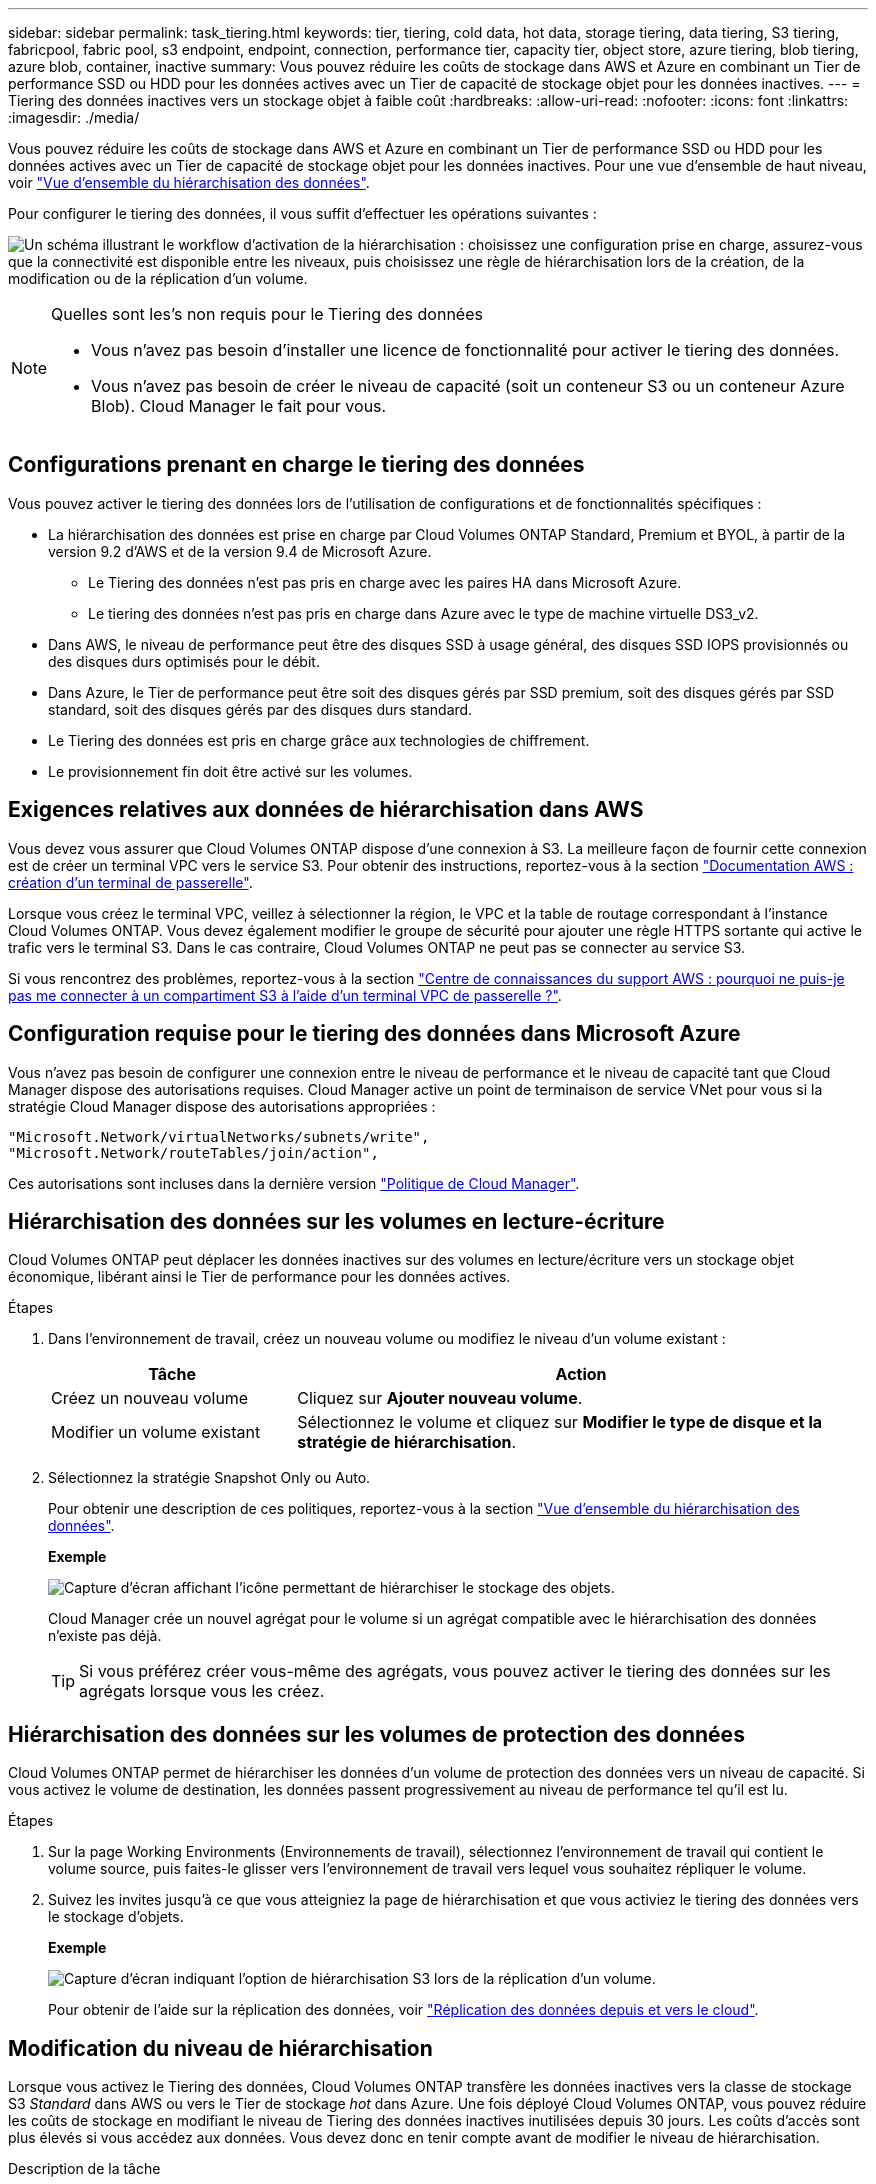 ---
sidebar: sidebar 
permalink: task_tiering.html 
keywords: tier, tiering, cold data, hot data, storage tiering, data tiering, S3 tiering, fabricpool, fabric pool, s3 endpoint, endpoint, connection, performance tier, capacity tier, object store, azure tiering, blob tiering, azure blob, container, inactive 
summary: Vous pouvez réduire les coûts de stockage dans AWS et Azure en combinant un Tier de performance SSD ou HDD pour les données actives avec un Tier de capacité de stockage objet pour les données inactives. 
---
= Tiering des données inactives vers un stockage objet à faible coût
:hardbreaks:
:allow-uri-read: 
:nofooter: 
:icons: font
:linkattrs: 
:imagesdir: ./media/


[role="lead"]
Vous pouvez réduire les coûts de stockage dans AWS et Azure en combinant un Tier de performance SSD ou HDD pour les données actives avec un Tier de capacité de stockage objet pour les données inactives. Pour une vue d'ensemble de haut niveau, voir link:concept_data_tiering.html["Vue d'ensemble du hiérarchisation des données"].

Pour configurer le tiering des données, il vous suffit d'effectuer les opérations suivantes :

image:diagram_tiering.gif["Un schéma illustrant le workflow d'activation de la hiérarchisation : choisissez une configuration prise en charge, assurez-vous que la connectivité est disponible entre les niveaux, puis choisissez une règle de hiérarchisation lors de la création, de la modification ou de la réplication d'un volume."]

[NOTE]
.Quelles sont les&#8217;s non requis pour le Tiering des données
====
* Vous n'avez pas besoin d'installer une licence de fonctionnalité pour activer le tiering des données.
* Vous n'avez pas besoin de créer le niveau de capacité (soit un conteneur S3 ou un conteneur Azure Blob). Cloud Manager le fait pour vous.


====


== Configurations prenant en charge le tiering des données

Vous pouvez activer le tiering des données lors de l'utilisation de configurations et de fonctionnalités spécifiques :

* La hiérarchisation des données est prise en charge par Cloud Volumes ONTAP Standard, Premium et BYOL, à partir de la version 9.2 d'AWS et de la version 9.4 de Microsoft Azure.
+
** Le Tiering des données n'est pas pris en charge avec les paires HA dans Microsoft Azure.
** Le tiering des données n'est pas pris en charge dans Azure avec le type de machine virtuelle DS3_v2.


* Dans AWS, le niveau de performance peut être des disques SSD à usage général, des disques SSD IOPS provisionnés ou des disques durs optimisés pour le débit.
* Dans Azure, le Tier de performance peut être soit des disques gérés par SSD premium, soit des disques gérés par SSD standard, soit des disques gérés par des disques durs standard.
* Le Tiering des données est pris en charge grâce aux technologies de chiffrement.
* Le provisionnement fin doit être activé sur les volumes.




== Exigences relatives aux données de hiérarchisation dans AWS

Vous devez vous assurer que Cloud Volumes ONTAP dispose d'une connexion à S3. La meilleure façon de fournir cette connexion est de créer un terminal VPC vers le service S3. Pour obtenir des instructions, reportez-vous à la section https://docs.aws.amazon.com/AmazonVPC/latest/UserGuide/vpce-gateway.html#create-gateway-endpoint["Documentation AWS : création d'un terminal de passerelle"^].

Lorsque vous créez le terminal VPC, veillez à sélectionner la région, le VPC et la table de routage correspondant à l'instance Cloud Volumes ONTAP. Vous devez également modifier le groupe de sécurité pour ajouter une règle HTTPS sortante qui active le trafic vers le terminal S3. Dans le cas contraire, Cloud Volumes ONTAP ne peut pas se connecter au service S3.

Si vous rencontrez des problèmes, reportez-vous à la section https://aws.amazon.com/premiumsupport/knowledge-center/connect-s3-vpc-endpoint/["Centre de connaissances du support AWS : pourquoi ne puis-je pas me connecter à un compartiment S3 à l'aide d'un terminal VPC de passerelle ?"^].



== Configuration requise pour le tiering des données dans Microsoft Azure

Vous n'avez pas besoin de configurer une connexion entre le niveau de performance et le niveau de capacité tant que Cloud Manager dispose des autorisations requises. Cloud Manager active un point de terminaison de service VNet pour vous si la stratégie Cloud Manager dispose des autorisations appropriées :

[source, json]
----
"Microsoft.Network/virtualNetworks/subnets/write",
"Microsoft.Network/routeTables/join/action",
----
Ces autorisations sont incluses dans la dernière version https://mysupport.netapp.com/cloudontap/iampolicies["Politique de Cloud Manager"].



== Hiérarchisation des données sur les volumes en lecture-écriture

Cloud Volumes ONTAP peut déplacer les données inactives sur des volumes en lecture/écriture vers un stockage objet économique, libérant ainsi le Tier de performance pour les données actives.

.Étapes
. Dans l'environnement de travail, créez un nouveau volume ou modifiez le niveau d'un volume existant :
+
[cols="30,70"]
|===
| Tâche | Action 


| Créez un nouveau volume | Cliquez sur *Ajouter nouveau volume*. 


| Modifier un volume existant | Sélectionnez le volume et cliquez sur *Modifier le type de disque et la stratégie de hiérarchisation*. 
|===
. Sélectionnez la stratégie Snapshot Only ou Auto.
+
Pour obtenir une description de ces politiques, reportez-vous à la section link:concept_data_tiering.html["Vue d'ensemble du hiérarchisation des données"].

+
*Exemple*

+
image:screenshot_tiered_storage.gif["Capture d'écran affichant l'icône permettant de hiérarchiser le stockage des objets."]

+
Cloud Manager crée un nouvel agrégat pour le volume si un agrégat compatible avec le hiérarchisation des données n'existe pas déjà.

+

TIP: Si vous préférez créer vous-même des agrégats, vous pouvez activer le tiering des données sur les agrégats lorsque vous les créez.





== Hiérarchisation des données sur les volumes de protection des données

Cloud Volumes ONTAP permet de hiérarchiser les données d'un volume de protection des données vers un niveau de capacité. Si vous activez le volume de destination, les données passent progressivement au niveau de performance tel qu'il est lu.

.Étapes
. Sur la page Working Environments (Environnements de travail), sélectionnez l'environnement de travail qui contient le volume source, puis faites-le glisser vers l'environnement de travail vers lequel vous souhaitez répliquer le volume.
. Suivez les invites jusqu'à ce que vous atteigniez la page de hiérarchisation et que vous activiez le tiering des données vers le stockage d'objets.
+
*Exemple*

+
image:screenshot_replication_tiering.gif["Capture d'écran indiquant l'option de hiérarchisation S3 lors de la réplication d'un volume."]

+
Pour obtenir de l'aide sur la réplication des données, voir link:task_replicating_data.html["Réplication des données depuis et vers le cloud"].





== Modification du niveau de hiérarchisation

Lorsque vous activez le Tiering des données, Cloud Volumes ONTAP transfère les données inactives vers la classe de stockage S3 _Standard_ dans AWS ou vers le Tier de stockage _hot_ dans Azure. Une fois déployé Cloud Volumes ONTAP, vous pouvez réduire les coûts de stockage en modifiant le niveau de Tiering des données inactives inutilisées depuis 30 jours. Les coûts d'accès sont plus élevés si vous accédez aux données. Vous devez donc en tenir compte avant de modifier le niveau de hiérarchisation.

.Description de la tâche
Le niveau de hiérarchisation est large du système : il n'est pas par volume.

Dans AWS, vous pouvez modifier le niveau de Tiering afin que les données inactives soient déplacées vers l'une des classes de stockage suivantes après 30 jours d'inactivité :

* Hiérarchisation intelligente
* Accès autonome et peu fréquent
* Un seul accès à Zone-Infrequent


Dans Azure, vous pouvez modifier le niveau de Tiering afin que les données inactives soient déplacées vers le niveau de stockage _cool_ après 30 jours d'inactivité.

Pour plus d'informations sur le fonctionnement des niveaux de hiérarchisation, voir link:concept_data_tiering.html["Vue d'ensemble du hiérarchisation des données"].

.Étapes
. Dans l'environnement de travail, cliquez sur l'icône de menu, puis sur *niveau de hiérarchisation*.
. Choisissez le niveau de hiérarchisation, puis cliquez sur *Enregistrer*.

